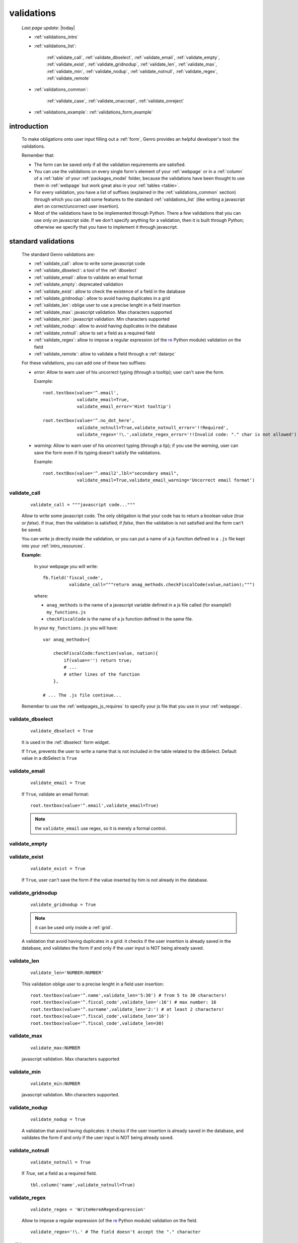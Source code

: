 .. _validations:

===========
validations
===========
    
    *Last page update*: |today|
    
    * :ref:`validations_intro`
    * :ref:`validations_list`:
    
        :ref:`validate_call`, :ref:`validate_dbselect`, :ref:`validate_email`, :ref:`validate_empty`,
        :ref:`validate_exist`, :ref:`validate_gridnodup`, :ref:`validate_len`, :ref:`validate_max`,
        :ref:`validate_min`, :ref:`validate_nodup`, :ref:`validate_notnull`, :ref:`validate_regex`,
        :ref:`validate_remote`
        
    * :ref:`validations_common`:
        
        :ref:`validate_case`, :ref:`validate_onaccept`, :ref:`validate_onreject`
        
    * :ref:`validations_example`: :ref:`validations_form_example`

.. _validations_intro:

introduction
============

    To make obligations onto user input filling out a :ref:`form`,
    Genro provides an helpful developer's tool: the validations.
    
    Remember that:
    
    * The form can be saved only if all the validation requirements are satisfied.
    * You can use the validations on every single form's element of your
      :ref:`webpage` or in a :ref:`column` of a :ref:`table`
      of your :ref:`packages_model` folder, because the validations have been
      thought to use them in :ref:`webpage` but work great also in your
      :ref:`tables <table>`.
    * For every validation, you have a list of suffixes (explained in the
      :ref:`validations_common` section) through which you can add some features
      to the standard :ref:`validations_list` (like writing a javascript alert on
      correct/uncorrect user insertion).
    * Most of the validations have to be implemented through Python. There a few
      validations that you can use only on javascript side. If we don't specify
      anything for a validation, then it is built through Python; otherwise we specify
      that you have to implement it through javascript.
      
.. _validations_list:

standard validations
====================

    The standard Genro validations are:
    
    * :ref:`validate_call`: allow to write some javascript code
    * :ref:`validate_dbselect`: a tool of the :ref:`dbselect`
    * :ref:`validate_email`: allow to validate an email format
    * :ref:`validate_empty`: deprecated validation
    * :ref:`validate_exist`: allow to check the existence of a field in the database
    * :ref:`validate_gridnodup`: allow to avoid having duplicates in a grid
    * :ref:`validate_len`: oblige user to use a precise lenght in a field insertion
    * :ref:`validate_max`: javascript validation. Max characters supported
    * :ref:`validate_min`: javascript validation. Min characters supported
    * :ref:`validate_nodup`: allow to avoid having duplicates in the database
    * :ref:`validate_notnull`: allow to set a field as a required field
    * :ref:`validate_regex`: allow to impose a regular expression (of the re_ Python module) validation on the field
    * :ref:`validate_remote`: allow to validate a field through a :ref:`datarpc`
    
    For these validations, you can add one of these two suffixes:
    
    * *error*: Allow to warn user of his uncorrect typing (through a tooltip); user can't save the form.
      
      Example::
      
        root.textbox(value='^.email',
                     validate_email=True,
                     validate_email_error='Hint tooltip')
                     
        root.textbox(value='^.no_dot_here',
                     validate_notnull=True,validate_notnull_error='!!Required',
                     validate_regex='!\.',validate_regex_error='!!Invalid code: "." char is not allowed')
                     
    * *warning*: Allow to warn user of his uncorrect typing (through a tip); if you use the *warning*,
      user can save the form even if its typing doesn't satisfy the validations.
      
      Example::
        
        root.textBox(value='^.email2',lbl="secondary email",
                     validate_email=True,validate_email_warning='Uncorrect email format')
                     
.. _validate_call:
    
validate_call
-------------
    
    ::
    
        validate_call = """javascript code..."""
        
    Allow to write some javascript code. The only obligation is that your code has
    to return a boolean value (`true` or `false`). If `true`, then the validation
    is satisfied; if `false`, then the validation is not satisfied and the form
    can't be saved.
    
    You can write js directly inside the validation, or you can put a name of a js
    function defined in a ``.js`` file kept into your :ref:`intro_resources`.
    
    **Example:**
    
        In your webpage you will write::
        
            fb.field('fiscal_code',
                      validate_call="""return anag_methods.checkFiscalCode(value,nation);""")
                      
        where:
        
        * ``anag_methods`` is the name of a javascript variable defined in a js file called
          (for example!) ``my_functions.js``
          
        * ``checkFiscalCode`` is the name of a js function defined in the same file.
        
        In your ``my_functions.js`` you will have::
        
            var anag_methods={
                
                checkFiscalCode:function(value, nation){
                    if(value=='') return true;
                    # ...
                    # other lines of the function
                },
            
            # ... The .js file continue...
        
    Remember to use the :ref:`webpages_js_requires` to specify your js file that you use
    in your :ref:`webpage`.
    
.. _validate_dbselect:
    
validate_dbselect
-----------------
    
    ::
    
        validate_dbselect = True
    
    It is used in the :ref:`dbselect` form widget.
    
    If ``True``, prevents the user to write a name that is not included in the
    table related to the dbSelect. Default value in a dbSelect is ``True``
    
.. _validate_email:
    
validate_email
--------------
    
    ::
    
        validate_email = True
    
    If ``True``, validate an email format::
    
        root.textbox(value='^.email',validate_email=True)
        
    .. note:: the ``validate_email`` use regex, so it is merely a formal control.
        
.. _validate_empty:
    
validate_empty
--------------
    
    .. deprecated:: 0.7
    
.. _validate_exist:
    
validate_exist
--------------
    
    ::
    
        validate_exist = True
        
    If ``True``, user can't save the form if the value inserted by him is not
    already in the database.
    
.. _validate_gridnodup:
    
validate_gridnodup
------------------
    
    ::
    
        validate_gridnodup = True
        
    .. note:: it can be used only inside a :ref:`grid`.
    
    A validation that avoid having duplicates in a grid: it checks if the user
    insertion is already saved in the database, and validates the form if and
    only if the user input is NOT being already saved.
    
.. _validate_len:
    
validate_len
--------------
    
    ::
    
        validate_len='NUMBER:NUMBER'
        
    This validation oblige user to a precise lenght in a field user insertion::
    
        root.textbox(value='^.name',validate_len='5:30') # from 5 to 30 characters!
        root.textbox(value='^.fiscal_code',validate_len=':16') # max number: 16
        root.textbox(value='^.surname',validate_len='2:') # at least 2 characters!
        root.textbox(value='^.fiscal_code',validate_len='16')
        root.textbox(value='^.fiscal_code',validate_len=30)
        
.. _validate_max:
    
validate_max
------------
    
    ::
    
        validate_max:NUMBER
        
    javascript validation. Max characters supported
    
.. _validate_min:
    
validate_min
------------

    ::
    
        validate_min:NUMBER
    
    javascript validation. Min characters supported.
    
.. _validate_nodup:
    
validate_nodup
--------------
    
    ::
    
        validate_nodup = True
        
    A validation that avoid having duplicates: it checks if the user insertion
    is already saved in the database, and validates the form if and only if the
    user input is NOT being already saved.
    
.. _validate_notnull:
    
validate_notnull
----------------
    
    ::
    
        validate_notnull = True
    
    If `True`, set a field as a required field.
    
    ::
    
        tbl.column('name',validate_notnull=True)
        
    .. _validate_regex:
    
validate_regex
--------------
    
    ::
    
        validate_regex = 'WriteHereARegexExpression'
        
    Allow to impose a regular expression (of the re_ Python module) validation on the field.
    
    ::
        
        validate_regex='!\.' # The field doesn't accept the "." character
        
    .. _re: http://docs.python.org/library/re.html
    
.. _validate_remote:
    
validate_remote
---------------
        
    Allow to validate a field through a :ref:`datarpc`.
    
    You can pass the dataRpc as a string::
        
        validate_remote = 'rpcName'     # 'rpcName' is the name of your dataRpc.
    
    or you can pass it as a callable::
    
        validate_remote = self.RpcName
        
    where ``RpcName`` is the name of the dataRpc defined through the :ref:`public_method`.
    For more information, check the :ref:`datarpc_callable` section.
        
.. _validations_common:
    
other validations
=================

    There are also some not-standard validations (the difference is that you can't attach
    to them the *error* or the *warning* suffix)
    
    They are:
    
    * :ref:`validate_case`: check the case and modify it if it is not corresponding to the request
    * :ref:`validate_onaccept`: perform a javascript action after a correct user input
    * :ref:`validate_onreject`: perform a javascript action after an uncorrect user input
    
.. _validate_case:

validate_case
-------------
    
    The following validations have a small difference with a normal validation: they control
    the correct user input, and if they find it wrong, they automatically change it.
    
    You have many options (you can call them 'cult' options, just to remember their name):
    
    * *validate_case='c'* (or *validate_case='capitalize'*): Set the first letter
      of every word uppercase
    * *validate_case='u'* (or *validate_case='upper'*): Set every letter uppercase
    * *validate_case='l'* (or *validate_case='lower'*): Set every letter lowercase
    * *validate_case='t'* (or *validate_case='title'*): Set the first letter of
      the first word uppercase
      
      Example::
      
        root.textbox(value='^.name',validate_case='c')
        root.textbox(value='^.fiscal_code',validate_case='u')
        
.. _validate_onaccept:

validate_onaccept
-----------------

    Perform a javascript action after a correct user input
    
      Example::
      
        root.timetextbox(value='^.orario.inizio',
                         validate_onAccept="if (value){SET .orario.fine=value;}")
        root.timetextbox(value='^.orario.fine')
        
.. _validate_onreject:

validate_onreject
-----------------
        
    Perform a javascript action after an uncorrect user input
    
      Example::
      
        root.textBox(value='^.short_string',
                     validate_len=':10',
                     validate_onReject='alert("The string "+"\'"+value+"\'"+" is too long")')
                     
.. _validations_example:

examples
========

.. _validations_form_example:

form example
------------

    ::
    
        class GnrCustomWebPage(object):
            def main(self,root,**kwargs):
                fb = root.formbuilder(cols=2,lbl_color='teal')
                fb.div('In this example we explain you the Genro validations',
                        text_align='justify',colspan=2)
                fb.textbox(value='^.no_val',lbl='no validations here')
                fb.div("""This is a simple field: you can write anything, there is no
                          validation that check any type of correct form""",
                          font_size='0.9em',text_align='justify')
                fb.div("""The following three fields are not basic validations: they check
                          if their condition is satisfied, and if not, they correct
                          the value (so they will not give any kind of error).""",
                          text_align='justify',colspan=2)
                fb.textbox(value='^.capitalized',lbl='validate_case=\'c\'',validate_case='c')
                fb.div('Correct the field if it is not capitalized into a capitalized value',
                        font_size='0.9em',text_align='justify')
                fb.textbox(value='^.lowercased',lbl='validate_case=\'l\'',validate_case='l',
                           validate_notnull=True,validate_notnull_error='!!Required field')
                fb.div('Correct the field if it is not lowercased into a lowercased value',
                        font_size='0.9em',text_align='justify')
                fb.textbox(value='^.titled',lbl='validate_case=\'t\'',validate_case='t')
                fb.div('Correct the field if it is not titled into a titled value',
                        font_size='0.9em',text_align='justify')
                fb.div("""From now on the fields have real validations: if you don't satisfy
                          rightly their condition, the border field will become red and when
                          you return on the uncorrected field, you will get an hint on your
                          error through a tip (or a tooltip)""",
                          text_align='justify',colspan=2)
                fb.textbox(value='^.fiscal_code',lbl='validate_len=\'16\' validate_case=\'u\'',
                           validate_len='16',validate_case='u',
                           validate_len_error="""Wrong lenght: the field accept only a string
                                                 of 16 characters""")
                fb.div("""This field have a precise lenght string (16 characters) to satisfy.
                          In addition, there is an uppercase validation""",
                          font_size='0.9em',text_align='justify')
                fb.textBox(value='^.short',lbl='validate_len=\':5\'',validate_len=':5')
                fb.div('In this field you have to write a string with 5 characters max',
                        font_size='0.9em',text_align='justify')
                fb.textBox(value='^.long',lbl='validate_len=\'6:\'',validate_len='6:',
                           validate_onReject='alert("The string "+"\'"+value+"\'"+" is too short")')
                fb.div('In this field you have to write a string with 6 characters or more',
                        font_size='0.9em',text_align='justify')
                fb.textBox(value='^.email_error',lbl="validate_email=True",
                           validate_email=True,validate_onAccept='alert("Correct email format")')
                fb.div('This field validate an email string with regex.',
                        font_size='0.9em',text_align='justify')
                fb.textBox(value='^.email_warning',lbl="validate_email=True (warning)",
                           validate_email=True,validate_email_warning='Uncorrect email format')
                fb.div("""This field validate an email string with regex. On user error,
                          the \"validate_email_warning\" don't prevent the form to be correct.""",
                          font_size='0.9em',text_align='justify')
                fb.textbox(value='^.notnull',lbl='validate_notnull=True',
                           validate_notnull=True)
